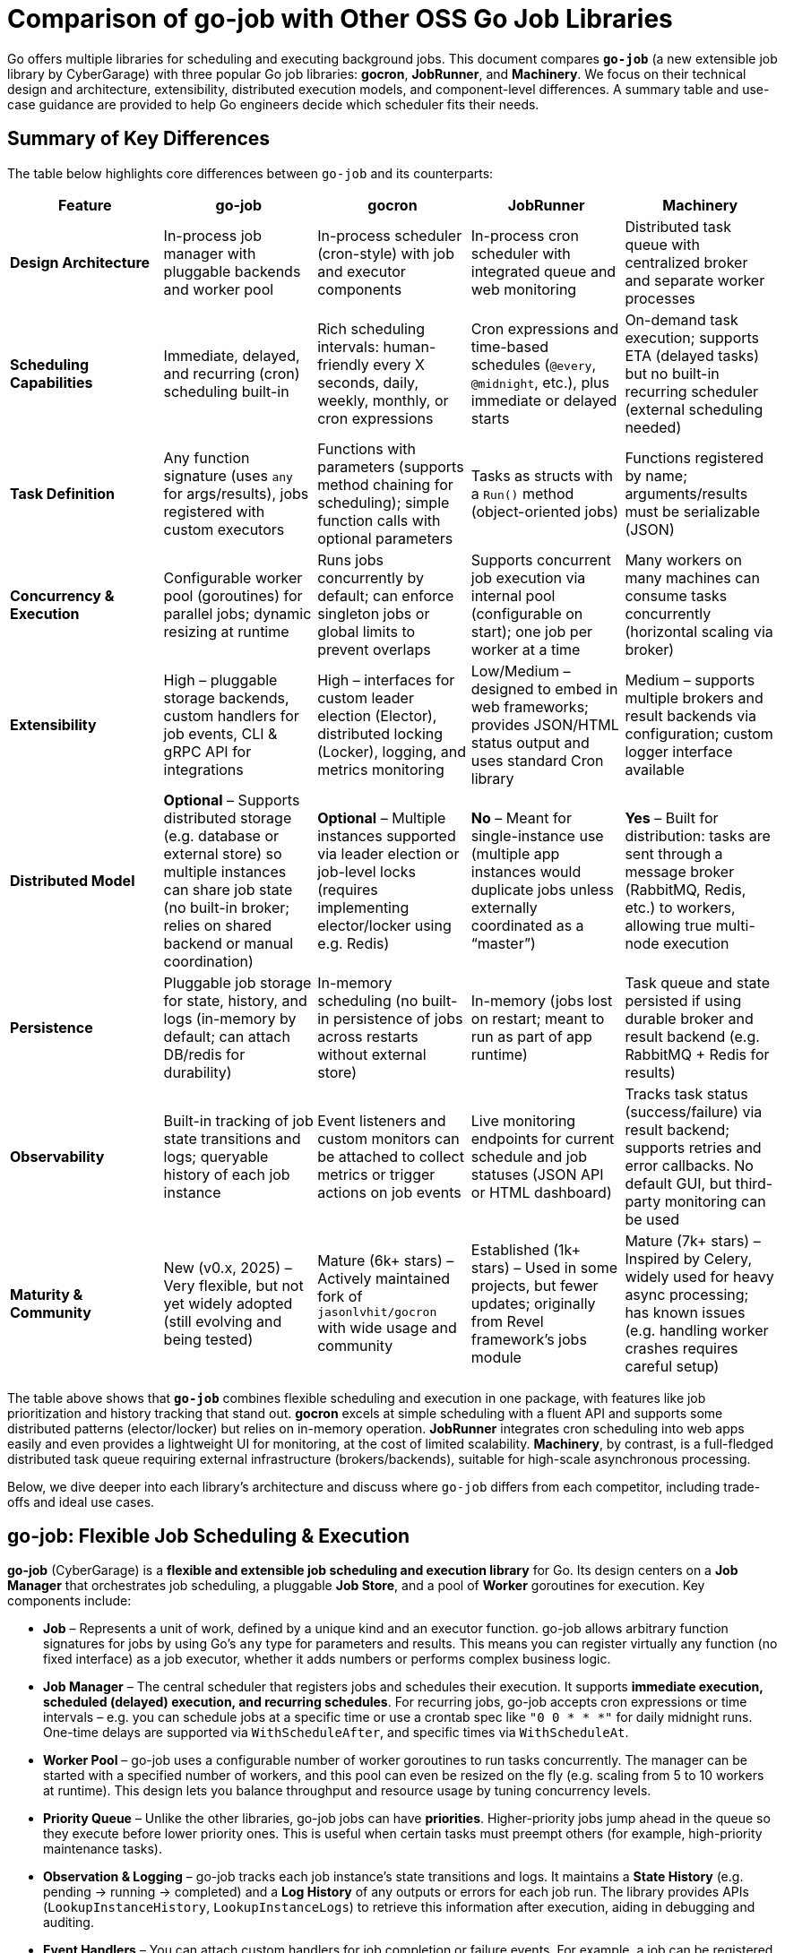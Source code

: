 = Comparison of go-job with Other OSS Go Job Libraries

Go offers multiple libraries for scheduling and executing background jobs. This document compares **`go-job`** (a new extensible job library by CyberGarage) with three popular Go job libraries: **gocron**, **JobRunner**, and **Machinery**. We focus on their technical design and architecture, extensibility, distributed execution models, and component-level differences. A summary table and use-case guidance are provided to help Go engineers decide which scheduler fits their needs.

== Summary of Key Differences

The table below highlights core differences between `go-job` and its counterparts:

[options="header", cols="1,1,1,1,1"]
|===
| **Feature** | **go-job** | **gocron** | **JobRunner** | **Machinery**

| **Design Architecture**
| In-process job manager with pluggable backends and worker pool
| In-process scheduler (cron-style) with job and executor components
| In-process cron scheduler with integrated queue and web monitoring
| Distributed task queue with centralized broker and separate worker processes

| **Scheduling Capabilities**
| Immediate, delayed, and recurring (cron) scheduling built-in
| Rich scheduling intervals: human-friendly every X seconds, daily, weekly, monthly, or cron expressions
| Cron expressions and time-based schedules (`@every`, `@midnight`, etc.), plus immediate or delayed starts
| On-demand task execution; supports ETA (delayed tasks) but no built-in recurring scheduler (external scheduling needed)

| **Task Definition**
| Any function signature (uses `any` for args/results), jobs registered with custom executors
| Functions with parameters (supports method chaining for scheduling); simple function calls with optional parameters
| Tasks as structs with a `Run()` method (object-oriented jobs)
| Functions registered by name; arguments/results must be serializable (JSON)

| **Concurrency & Execution**
| Configurable worker pool (goroutines) for parallel jobs; dynamic resizing at runtime
| Runs jobs concurrently by default; can enforce singleton jobs or global limits to prevent overlaps
| Supports concurrent job execution via internal pool (configurable on start); one job per worker at a time
| Many workers on many machines can consume tasks concurrently (horizontal scaling via broker)

| **Extensibility**
| High – pluggable storage backends, custom handlers for job events, CLI & gRPC API for integrations
| High – interfaces for custom leader election (Elector), distributed locking (Locker), logging, and metrics monitoring
| Low/Medium – designed to embed in web frameworks; provides JSON/HTML status output and uses standard Cron library
| Medium – supports multiple brokers and result backends via configuration; custom logger interface available

| **Distributed Model**
| **Optional** – Supports distributed storage (e.g. database or external store) so multiple instances can share job state (no built-in broker; relies on shared backend or manual coordination)
| **Optional** – Multiple instances supported via leader election or job-level locks (requires implementing elector/locker using e.g. Redis)
| **No** – Meant for single-instance use (multiple app instances would duplicate jobs unless externally coordinated as a “master”)
| **Yes** – Built for distribution: tasks are sent through a message broker (RabbitMQ, Redis, etc.) to workers, allowing true multi-node execution

| **Persistence**
| Pluggable job storage for state, history, and logs (in-memory by default; can attach DB/redis for durability)
| In-memory scheduling (no built-in persistence of jobs across restarts without external store)
| In-memory (jobs lost on restart; meant to run as part of app runtime)
| Task queue and state persisted if using durable broker and result backend (e.g. RabbitMQ + Redis for results)

| **Observability**
| Built-in tracking of job state transitions and logs; queryable history of each job instance
| Event listeners and custom monitors can be attached to collect metrics or trigger actions on job events
| Live monitoring endpoints for current schedule and job statuses (JSON API or HTML dashboard)
| Tracks task status (success/failure) via result backend; supports retries and error callbacks. No default GUI, but third-party monitoring can be used

| **Maturity & Community**
| New (v0.x, 2025) – Very flexible, but not yet widely adopted (still evolving and being tested)
| Mature (6k+ stars) – Actively maintained fork of `jasonlvhit/gocron` with wide usage and community
| Established (1k+ stars) – Used in some projects, but fewer updates; originally from Revel framework’s jobs module
| Mature (7k+ stars) – Inspired by Celery, widely used for heavy async processing; has known issues (e.g. handling worker crashes requires careful setup)

|===

The table above shows that **`go-job`** combines flexible scheduling and execution in one package, with features like job prioritization and history tracking that stand out. **gocron** excels at simple scheduling with a fluent API and supports some distributed patterns (elector/locker) but relies on in-memory operation. **JobRunner** integrates cron scheduling into web apps easily and even provides a lightweight UI for monitoring, at the cost of limited scalability. **Machinery**, by contrast, is a full-fledged distributed task queue requiring external infrastructure (brokers/backends), suitable for high-scale asynchronous processing.

Below, we dive deeper into each library’s architecture and discuss where `go-job` differs from each competitor, including trade-offs and ideal use cases.

== go-job: Flexible Job Scheduling & Execution

**go-job** (CyberGarage) is a **flexible and extensible job scheduling and execution library** for Go. Its design centers on a **Job Manager** that orchestrates job scheduling, a pluggable **Job Store**, and a pool of **Worker** goroutines for execution. Key components include:

* **Job** – Represents a unit of work, defined by a unique kind and an executor function. go-job allows arbitrary function signatures for jobs by using Go’s `any` type for parameters and results. This means you can register virtually any function (no fixed interface) as a job executor, whether it adds numbers or performs complex business logic.
* **Job Manager** – The central scheduler that registers jobs and schedules their execution. It supports **immediate execution, scheduled (delayed) execution, and recurring schedules**. For recurring jobs, go-job accepts cron expressions or time intervals – e.g. you can schedule jobs at a specific time or use a crontab spec like `"0 0 * * *"` for daily midnight runs. One-time delays are supported via `WithScheduleAfter`, and specific times via `WithScheduleAt`.
* **Worker Pool** – go-job uses a configurable number of worker goroutines to run tasks concurrently. The manager can be started with a specified number of workers, and this pool can even be resized on the fly (e.g. scaling from 5 to 10 workers at runtime). This design lets you balance throughput and resource usage by tuning concurrency levels.
* **Priority Queue** – Unlike the other libraries, go-job jobs can have **priorities**. Higher-priority jobs jump ahead in the queue so they execute before lower priority ones. This is useful when certain tasks must preempt others (for example, high-priority maintenance tasks).
* **Observation & Logging** – go-job tracks each job instance’s state transitions and logs. It maintains a **State History** (e.g. pending -> running -> completed) and a **Log History** of any outputs or errors for each job run. The library provides APIs (`LookupInstanceHistory`, `LookupInstanceLogs`) to retrieve this information after execution, aiding in debugging and auditing.
* **Event Handlers** – You can attach custom handlers for job completion or failure events. For example, a job can be registered with a `WithCompleteProcessor` or `WithTerminateProcessor` to define custom logic when a job finishes or errors out (such as logging the result or sending alerts). This makes it easy to extend behavior on job events (e.g. notifications, cleanup actions).
* **CLI & gRPC API** – go-job includes a CLI tool (`jobctl`) and a gRPC API for controlling the job system externally. This indicates you can manage and monitor the job scheduler as a service, which is useful in production environments for remote administration or building a UI.

**Extensibility:** go-job is built with extensibility in mind. It supports **distributed storage backends** for job definitions and state. By default, jobs and their metadata live in-memory, but you can plug in a persistent store (e.g. a database, Redis, etc.) via the storage interface. This not only provides durability (jobs aren’t lost on restart) but also enables multiple processes to coordinate through a shared store. The library’s plugin system (see “Plug-In Guide”) allows customization or replacement of components like logging (it uses CyberGarage’s `go-logger` internally) and safecast for type conversions. In short, go-job can be adapted to various environments – embedded in a single service or potentially as a standalone job server with a DB back-end.

**Distributed Execution Model:** While go-job runs inside a single Go process by default, its design supports **distributed job processing** in two ways. First, using a shared storage backend means multiple instances of your service can register and pull from the same job queue, ensuring jobs aren’t duplicated and enabling failover (though go-job would rely on the backend for locking or atomic updates). Second, the library provides an **elector/locker-like mechanism** via its storage or coordination plugins (the documentation hints at support for both local and distributed environments). This suggests you could deploy go-job on several nodes and elect a leader or use a locking strategy to have only one instance execute a given job at a time, similar to gocron’s approach. However, since go-job is new, these distributed features likely require careful setup, and a full broker-based distribution like Machinery is not built-in. The trade-off is that go-job avoids the overhead of external message brokers, but scaling beyond one process needs a custom integration (the benefit is flexibility to choose how to distribute, e.g., via database locks or coordination service).

**Where go-job Excels:** go-job’s strength is in its **versatility and rich feature set**. It offers the convenience of an in-process scheduler like gocron (cron syntax, intervals, etc.) combined with features typical of larger job systems (priorities, job history, hooks, persistence options). This makes it ideal for building a **scalable job processing system within your Go application**. If you need fine-grained control over job execution (e.g. prioritizing certain jobs, tracking each job’s outcome, dynamically scaling workers) and possibly want to support both standalone and distributed modes, go-job provides those hooks out of the box. It’s essentially a one-stop solution for scheduling and executing jobs with high flexibility.

**Trade-offs:** As a new library (0.x release), go-job may not be as battle-tested as the others. Its advanced features add complexity; integrating a custom storage backend or using the gRPC API requires additional work compared to simpler libraries. For simple periodic tasks in a single service, go-job could be overkill if you don’t need job history or custom executors. Also, while it **can** work in distributed settings, it’s not as straightforward as a dedicated task queue – you must configure a shared store or coordination mechanism. Engineers should weigh whether they need the extra capabilities of go-job or if a simpler solution suffices for their use case.

== gocron: Elegant Scheduling Made Simple

**gocron** is a popular, lightweight job scheduling library for Go that provides a fluent, cron-like scheduling API. It focuses on making it easy to schedule Go functions at various intervals or specific times, all within the same process. Key aspects of gocron’s design:

* **Scheduler and Job Model:** gocron’s core is the **Scheduler**, which holds a collection of scheduled **Jobs**. Each Job in gocron encapsulates a task (a function and its parameters) and the schedule on which it should run. The **Executor** component internally handles running the job’s function when the time comes, and manages concurrency rules (like not overlapping runs). In practice, you create a scheduler (optionally specifying a timezone), then add jobs via a chainable API (for example: `s.Every(1).Day().At("10:30").Do(taskFunc)`).
* **Scheduling Capabilities:** gocron supports a wide range of scheduling options out of the box. You can schedule jobs at fixed intervals (every N seconds/minutes/hours), daily at specific times, weekly on specific days, monthly, and more. It also directly supports **Cron expressions** for complex recurring patterns. This makes it very flexible for expressing schedules. Additionally, gocron can run a job once at a specific time or immediately. Time zone support is a notable feature – you can set the scheduler’s time location (e.g. UTC or local) so that “every day at 8am” honors the correct timezone.
* **Concurrency and Overlap Control:** By default, gocron will spawn new goroutines to run jobs, allowing jobs to execute concurrently if their schedules align. However, it provides mechanisms to control concurrency. For instance, jobs can be made **singleton**, meaning if one execution is still running when the next is due, you can choose to skip the overlapping run or queue it (wait). There’s also a global scheduler limit mode if needed. This helps prevent multiple concurrent runs of the same long-running job. Gocron’s internal **Executor** ensures these rules are respected, so you don’t accidentally have overlapping executions of a job that should run serially.
* **Extensibility via Interfaces:** Though lightweight, gocron allows extension through several interfaces:

  * **Distributed Coordination:** gocron supports running **multiple instances** of the scheduler in a distributed system. It provides an **Elector** interface for leader election, so you can elect one instance as the primary scheduler at a time. Alternatively, it offers a **Locker** interface to lock each job run individually. For example, you could use a Redis-based Locker so that when a job is due, only one instance gets the lock to execute it. These features are optional but enable basic distributed scheduling without duplicate executions.
  * **Logging and Monitoring:** You can plug in a custom logger (implement gocron’s Logger interface) to route logs through your preferred logging library. Moreover, gocron has a **Monitor** interface that lets you collect metrics or status of job executions. This is useful for integrating with monitoring systems or for debugging – e.g. track how long jobs take, or whether they error.
  * **Event Listeners:** gocron allows attaching listeners for job events. For example, you can listen for job start, success, or error events on either a specific job or the scheduler as a whole. This can be used to trigger custom actions (such as sending a notification if a job fails).
* **In-Memory Operation:** gocron stores scheduled jobs in memory (inside the Scheduler). It does not persist schedules or job state to disk or database out-of-the-box. This means if your process restarts, you need to reschedule jobs in code. It also means by default it’s not fault-tolerant to process crashes (though you could mitigate this by externally storing what to schedule, or by running multiple instances with leader election as mentioned). The upside is simplicity and speed – there’s no heavy initialization or external dependencies.

**Comparison to go-job:** Both go-job and gocron provide scheduling, but they differ in scope. gocron is laser-focused on **recurring scheduling with a clean API**, making it simple to use for common cron-type tasks. It lacks some of go-job’s advanced features: for example, gocron does not natively provide a job priority queue or built-in job result tracking. If you need to record job execution history or have complex per-job configurations beyond scheduling, you would need to build that on top or use hooks (like the event listeners). gocron also doesn’t come with persistent storage; by contrast, go-job allows plugging a storage backend to survive restarts. On the other hand, gocron has the advantage of maturity and simplicity – it’s a smaller, time-tested codebase (a fork of a long-used scheduler library) and integrates easily. It also has specialty features like **timezone handling** and a very expressive scheduling DSL, which go-job would require manually specifying (go-job uses standard cron spec strings or Go `time.Time` scheduling, without a fluent chaining API).

**Use Cases:** gocron is well-suited for applications that need to perform **periodic tasks** or run tasks at specific times, with minimal fuss. For example, scheduling nightly database cleanups, sending emails every hour, rotating logs daily, etc., can be done in a few lines using gocron’s fluent API. It’s commonly used in monolithic apps or microservices that have some background jobs alongside their main function. Gocron shines in scenarios where you don’t need a distributed worker system but just a reliable in-process scheduler. It can also handle moderately complex schedules (like “every Monday and Thursday at 3AM” or “every 5 minutes between 9-5 on weekdays”). With its new support for distributed locking/election, it can provide **high availability** for critical scheduled tasks (e.g. running in multiple instances for failover), though this requires additional setup (implementing a locking mechanism via Redis, etc.). The trade-off is that gocron by itself will not queue up tasks for durable processing or handle long-running tasks beyond the app’s lifecycle. If your needs grow to **persisting tasks or scaling out processing**, you might combine gocron with a message queue or move to a system like Machinery.

In summary, gocron offers a **simple, powerful scheduling utility** for Go apps. It differs from go-job by being more narrowly focused on scheduling (with some coordination ability), whereas go-job offers a more expansive job processing framework. Choose gocron if you want quick setup and a proven scheduler for recurring tasks, especially if your jobs are relatively quick and you manage them in-process.

== JobRunner: Embedded Cron with Live Monitoring

**JobRunner** (github.com/bamzi/jobrunner) is a framework that integrates background job scheduling and execution into Go web applications, aiming to keep job processing **“outside of the request flow”** of HTTP handlers. It was inspired by the Jobs module of the Revel web framework and built on top of the robust `robfig/cron` library. Its design and features include:

* **Cron-Based Scheduler:** JobRunner uses Cron expressions under the hood for scheduling recurring jobs. You schedule tasks using strings like `"@every 5s"` or standard cron specs (with seconds granularity). This gives it similar scheduling capability to other cron-based libraries (hourly, daily, etc., as well as immediate and one-off scheduling).
* **Job Definition:** To define a task for JobRunner, you create a type with a no-arg `Run()` method. This follows an interface pattern (any struct that implements `Run()` can be scheduled). When the scheduled time comes, JobRunner will instantiate your struct and call its `Run()` method in a goroutine. This approach is slightly different from function-based jobs – it encourages grouping job-related data or configuration into the struct if needed. However, it’s less flexible than go-job’s arbitrary function support; you must adhere to the `Run()` signature.
* **Execution Model:** JobRunner runs within your application process. When you call `jobrunner.Start()`, it optionally takes two integers: pool size and number of concurrent jobs. These likely configure an internal worker pool or limits (documentation suggests the first might schedule lookahead or job buffer, and the second is how many jobs can run at the same time). Essentially, JobRunner ensures that jobs are executed asynchronously from HTTP requests – if you trigger a job via an API call, the response can return immediately while the job runs in the background. This was a primary motivation for its creation: **reducing web request latency by offloading work to background jobs**.
* **Queueing and “Now/In/Every” Functions:** In addition to scheduled cron jobs, you can also queue jobs to run immediately or after a delay. JobRunner provides convenient methods:

  * `jobrunner.Now(job)` – execute a job as soon as possible (immediately).
  * `jobrunner.In(duration, job)` – execute a job once after the specified delay.
  * `jobrunner.Every(interval, job)` – schedule a recurring job at the given interval (an alternative to cron specs).
    These mirror common scheduling needs and correspond to features in go-job and gocron (immediate and delayed execution).
* **Live Monitoring Dashboard:** One standout feature of JobRunner is its built-in **monitoring**. The library can expose the current schedule and status of jobs via a simple web interface or JSON API. As shown in the examples, you can mount:

  * `jobrunner.StatusJson()` on an endpoint to get a JSON snapshot of scheduled jobs and their statuses.
  * `jobrunner.StatusPage()` to get an HTML page (backed by a template) showing a human-friendly dashboard of job statuses.

  This live monitoring shows which jobs are due, which are running, and possibly recent runs. It’s very useful for development and debugging, and provides a quick health check of the scheduler. None of the other libraries provide a built-in UI out of the box; JobRunner’s lightweight web UI is a differentiator.
* **Integration with Web Frameworks:** JobRunner is framework-agnostic, but it’s often used with popular Go web frameworks. The README mentions compatibility with Gin, Echo, Martini, Beego, etc., and indeed the monitoring endpoints integrate naturally as HTTP routes. The idea is you add JobRunner to your existing web service rather than running a separate service for jobs. This tight coupling is intentional – the creators argue it avoids premature microservices, keeping the system simple until scaling is necessary.

**Comparison to go-job:** JobRunner and go-job have overlapping goals but with different philosophies. Both can execute jobs immediately or on a schedule, but:

* **Architecture:** go-job is more of a **generic job library** that could be used to build a job service or embedded in an app, whereas **JobRunner is explicitly about in-app scheduling** for web apps. The JobRunner README emphasizes using it to keep work out of HTTP request paths for better latency.
* **Features:** go-job provides more **advanced features** (priorities, distributed backend, rich state tracking). JobRunner, by contrast, provides a **built-in UI and simpler interface** but doesn’t support multiple nodes or persistent storage. It queues jobs in-memory. If a JobRunner process stops, scheduled tasks would need to be rescheduled on start; there’s no built-in persistence or hand-off.
* **Extensibility:** JobRunner is relatively limited in extension. It doesn’t have plugins for custom storage or locking. It’s intended to be simple – if you outgrow it (needing scale or persistence), the advice is to “decouple your JobRunners into a dedicated app” or move to another solution. go-job, on the other hand, could potentially scale with the application by switching backends or adding coordination.

**Use Cases:** JobRunner is best suited when you have a web service (or API server) that needs to perform background tasks like sending emails, cleaning databases, or other periodic jobs *and* you want to keep everything self-contained. The library’s authors give examples such as sending welcome emails after user signup, running periodic maintenance tasks, and sending analytics reports at intervals. Essentially, it’s for **medium-scale applications** where simplicity and quick integration matter more than raw scalability. The integrated monitoring is helpful in an ops context – developers can hit the `/jobrunner/status` endpoints to see what’s happening inside the app.

By using JobRunner, you avoid deploying a separate job server or queue; your codebase and deployment remain unified. The trade-off is that you’re limited to one instance (or you risk duplicate job execution). If you run multiple instances of an app with JobRunner, you’d typically designate one as the “job runner” while others don’t start the scheduler, or use some external locking to ensure only one node runs jobs – but JobRunner itself doesn’t provide that mechanism. Its `Shutdown()` method even notes that it requeues interrupted jobs to a “master node”, implying the design expects a single master scheduler in a cluster.

In comparison to go-job, an engineer might choose JobRunner if they value its quick integration and UI, and their job processing needs are modest (a small number of jobs, tolerable to run on one machine). go-job would be chosen for more complex needs like cross-node distribution, detailed job analytics, or varied function signatures. For straightforward scheduling in a web app, JobRunner offers an **easy on-ramp with minimal code**, leveraging Cron under the hood and providing some nice extras.

== Machinery: Distributed Task Queue for Microservices

**Machinery** (github.com/RichardKnop/machinery) takes a very different approach from the in-process schedulers. It is an **asynchronous task queue** system, inspired by tools like Celery (Python), designed for distributed environments. Machinery’s architecture and components are akin to a full job processing service:

* **Broker and Workers:** At its core, Machinery uses a **message broker** to mediate between producers (code that sends tasks) and **workers** that consume and execute tasks. Supported brokers include RabbitMQ (AMQP), Redis, AWS SQS, Google Cloud Pub/Sub, etc.. You start a Machinery **Server** in your Go app with a chosen broker configuration, and you launch one or more **Worker** processes (could be separate processes or goroutines) that connect to this broker. When you send a task to Machinery, it is enqueued on the broker; any available worker can pick it up and run it concurrently. This design allows horizontal scaling – you can add more worker processes on different machines to increase throughput.
* **Tasks and Signatures:** A **Task** in Machinery is a function that you register with the server (each task has a name string). You typically define functions that return an error (and possibly a result) and then register them like `server.RegisterTasks(map[string]interface{}{ "sendEmail": SendEmailFunc, ... })`. To execute a task, you construct a **Signature**, which includes the task name and arguments (and metadata like optional retry count, ETA for scheduling later, or callback signatures for chaining). The signature is then sent to the server (which publishes it to the broker). This decoupling means the calling code doesn’t run the task, it just enqueues it.
* **Distributed Execution Model:** Machinery is inherently distributed – tasks can be produced by any service instance and will be consumed by whichever worker gets the message. This is ideal for a microservices or large application setup where you might have a pool of workers dedicated to background jobs. Machinery supports **concurrency at multiple levels**: multiple workers, each can run multiple goroutines to process tasks (you can configure each worker with a concurrency level).
* **Result Backend and State:** To keep track of task results and state, Machinery supports various **result backends**. These include Redis, MongoDB, Memcache, or using the broker itself for state. When a task completes or fails, the worker can store the outcome in the result backend. This allows other parts of your application to poll or fetch the result (for example, if you need to get the return value of a task or confirm its completion). Task states like *started*, *successful*, *failed*, etc., are maintained. By default, results expire after some time (configurable) to avoid unbounded growth of the backend.
* **Retries and Error Handling:** Machinery has built-in support for retries – you can specify how many retries a task should have if it fails, and it uses an exponential backoff (Fibonacci sequence by default) for scheduling the retries. If a task errors out beyond retries, the error is recorded. You can also define **error callbacks** or success callbacks in the task signature (to create workflows on failure or success). However, it’s worth noting that Machinery’s default failure recovery might not handle certain scenarios automatically – for example, if a worker process crashes mid-task, that task could be lost if not acknowledged properly, as users have noted.
* **Workflow Composition:** Machinery provides mechanisms to compose tasks into **workflows**. You can chain tasks (where one’s output feeds another), set up groups of tasks to run in parallel, and even have chords (where a set of tasks run in parallel and then a callback runs after all complete). This is a powerful feature for orchestrating multi-step processing pipelines entirely within the Machinery system.
* **Extensibility:** Being a large framework, Machinery allows some extension:

  * You can implement a custom **logger** interface to integrate with your logging system.
  * It is configurable via a config struct or file for aspects like broker URLs, default queue names, result backend, etc., rather than code changes.
  * If needed, one could add new broker backends by implementing Machinery’s broker interface (though the common ones are already supported).

  One thing Machinery does not focus on is the scheduling of recurring tasks – it doesn’t have a built-in cron facility. You would either trigger tasks on a schedule via an external scheduler or by having tasks re-queue themselves (not as straightforward). For recurring jobs, one might actually use Machinery in conjunction with something like gocron or cron in a producer service.

**Comparison to go-job:** Machinery operates at a different scale and complexity level:

* **Infrastructure**: go-job runs in-memory (with optional DB), whereas Machinery **requires external infrastructure** (e.g., a RabbitMQ server or Redis instance) to function. This adds operational overhead but provides durability and cross-language compatibility (theoretically, though Machinery is mostly Go, tasks could be sent from other languages if they push messages of correct format).
* **Distributed vs Local**: Machinery is *naturally distributed*. It excels when you need to fan out work to many worker nodes. go-job can be used in a distributed fashion but doesn’t inherently distribute tasks via a broker; it’s more like a coordinated in-process scheduler. For example, if you have 1000 tasks to run, Machinery could distribute these across 10 workers on 10 machines easily. go-job would typically run those in 10 goroutines on 1 machine (or if you had 10 processes with a shared DB, each might take some tasks, but that coordination is not as transparent as Machinery’s message queue).
* **Scheduling**: go-job directly supports scheduling tasks to run at certain times (cron or delay). Machinery requires setting an ETA on a task for a delayed execution, but for recurring schedules you’d manually re-enqueue tasks or integrate with cron. If your application needs both complex scheduling *and* distributed execution, you might actually end up combining tools (or using go-job with a DB on multiple nodes, or using gocron to enqueue Machinery tasks).
* **Feature richness**: Machinery offers features for robust pipelines (workflows, groups, chords) which go-job doesn’t explicitly provide – in go-job each scheduled job is independent (though you could schedule subsequent jobs in a completion handler as a form of chaining). If you need to orchestrate multi-step jobs with dependencies, Machinery has an advantage.
* **Reliability**: Machinery can be very reliable if configured correctly (persistent broker, reliable backend). However, as an anecdote, there have been concerns: for instance, if a worker dies during execution, tasks might be lost if the broker doesn’t requeue them (one user noted the lack of automatic task requeue on worker crash, calling failure recovery a “must-have” that was missing). In a typical RabbitMQ setup with acknowledgments, tasks should requeue on unacknowledged failure, but you need to ensure your workers and Machinery are set up for that (this might have been a bug or misconfiguration in the past).

**Use Cases:** Machinery is tailored for **high-scale, distributed processing**. If you have a microservices architecture or a large application where background jobs need to run on a cluster of workers, Machinery is a strong choice. Example use cases:

* Processing user-generated content (images, videos) in the background across a fleet of worker nodes.
* Handling a stream of tasks (from a web frontend or other services) that must be executed asynchronously to decouple them from request/response lifecycle.
* Executing workflows that consist of multiple tasks, possibly in parallel (e.g., generating reports by gathering data from various sources concurrently, then aggregating).
* Cases where you need reliability and durability – tasks should survive process restarts and be retried if failed. Machinery, with a proper broker and backend, provides that durability (the tasks live in an external queue, not just memory).

Engineers should consider Machinery when the job processing load is too large for a single process or when they require a robust, standalone job processing service. It is more complex to set up than go-job or the others, but it **scales horizontally** and can serve as a centralized job queue for multiple producers and consumers. In contrast, go-job would be chosen when you want to keep things within the Go app and perhaps avoid running external services, or when fine-grained scheduling and integration in a single codebase is paramount.

Machinery and go-job actually could complement each other: for example, you might use go-job for scheduling recurring jobs that then enqueue tasks into Machinery for distributed execution. But if comparing one-to-one, **go-job vs Machinery** comes down to **embedded scheduler vs full-blown distributed queue**. go-job differentiates itself by not requiring a message broker and by providing built-in scheduling, at the cost of needing custom setups for multi-node scaling; Machinery excels in a cloud/distributed scenario but lacks native scheduling and is heavier to operate.

== Typical Use Cases and Recommendations

When deciding which job library to use, consider the specific requirements of your project. Here’s a summary of typical use cases for each library and where each one shines:

**go-job: Scalable In-App Job Processing** – Use go-job when you need a versatile job system *within* your Go application that can grow in complexity. It’s great for building a central job manager in a service that might handle many different job types. For instance, if you are implementing a **microservice that orchestrates business workflows** (with steps needing scheduling, fan-out, and tracking), go-job provides the building blocks (scheduling, priority, logging) in one package. It is also suitable if you anticipate the need for **distributed job coordination** without introducing a message broker – e.g., several instances of an internal tool sharing a database to distribute tasks. Keep in mind it’s a newer project, so ensure to validate its stability for your use case.

**gocron: Simple Scheduled Tasks** – Choose gocron for straightforward scheduling needs in a single service. If your use case is **periodic jobs like cron jobs** (hourly tasks, daily email reports, cleanup jobs, etc.) and you want an easy, reliable way to schedule them in code, gocron is ideal. It requires minimal setup and has a very readable syntax for schedules. Gocron is perfect for scenarios like “**Every night at 2am, do X**” or “**Every 5 minutes, poll an API**.” It can be used in API servers, CLI tools, or any Go program that needs timed tasks. It’s also a good choice when you might have a **backup instance** of your service and want failover for tasks – using its distributed locker or elector, you can run two instances and ensure only one runs the jobs at a time. However, if you need guaranteed execution even if the app restarts or complex job logic, you may need to add persistence or switch to a sturdier system.

**JobRunner: Background Jobs in Web Apps** – Use JobRunner when you have a web application (or any HTTP/RPC service) that needs to offload some work asynchronously, and you want a quick solution integrated with your app. Typical cases include **sending emails or notifications after a user action**, **performing periodic maintenance tasks in the same app that serves requests**, or generating reports on a schedule. JobRunner is especially attractive if you want a built-in **status dashboard** to see what jobs are scheduled or running – for example, in an internal admin panel for your app, you could embed JobRunner’s HTML status page for easy monitoring. It’s a good fit for small-to-medium projects where jobs are not too numerous or heavy, and where running them on a single node is acceptable. As your system grows, you should be prepared to migrate to a more distributed approach, since JobRunner doesn’t scale out of one process easily (you’d likely designate one instance of your service to run all jobs).

**Machinery: Distributed Task Queue Service** – Opt for Machinery when you need a **robust, distributed job processing infrastructure** decoupled from your web/application servers. This is common in large-scale systems or microservice architectures – for example, an e-commerce platform where various services produce tasks (sending order confirmation emails, generating thumbnails, updating search indexes) that are handled by a pool of worker services. If your jobs are CPU or I/O intensive and you want to run many in parallel across multiple machines, Machinery is designed for that. It provides reliability features (acknowledgements, retries) and can leverage durable message brokers and databases for persistence. Use Machinery when you essentially need a **central job queue** that many producers and consumers can talk to, and when you want to be able to scale workers independently of your main application. The trade-off is increased complexity – you’ll need to run and manage the broker (and possibly a result backend service), and coordinate deployment of workers. For purely time-based recurring jobs, Machinery alone isn’t sufficient – you might trigger Machinery tasks using another scheduler (even something like go-job or gocron in a dispatcher service). But for **on-demand asynchronous tasks with high scalability requirements**, Machinery excels.

== Conclusion

Each of these Go libraries targets a slightly different problem space in job scheduling and execution:

* **go-job** offers a comprehensive in-process solution with many features typically found in larger systems, making it a strong choice for applications that need flexible scheduling, rich job management, and the option to scale or distribute later on.
* **gocron** provides a clean and focused scheduler for recurring tasks, ideal for straightforward periodic job needs with minimal overhead.
* **JobRunner** integrates jobs into web apps seamlessly, offering convenience and a UI, but is limited to simpler, single-node scenarios.
* **Machinery** operates at the distributed systems level, suitable for building a scalable background task processing service when an application outgrows the simplicity of in-process scheduling.

When evaluating which scheduler to use, consider factors like: **Does it need to survive restarts or work across multiple servers?** **How complex are the scheduling requirements?** **Do I need features like prioritization or monitoring?** **How much infrastructure am I willing to maintain?** A Go developer in production should match the library to the job at hand: use the lighter tools for simpler tasks and lower volume, and bring in the heavy-duty frameworks when scaling and robustness are paramount. By understanding the design and trade-offs of go-job versus gocron, JobRunner, and Machinery, you can select the right tool to confidently schedule and run jobs in your Go systems.

== References

* https://github.com/cybergarage/go-job[go-job - CyberGarage]
** https://github.com/cybergarage/go-job/blob/main/doc/overview.adoc[go-job Overview]
** https://github.com/cybergarage/go-job/blob/main/doc/design.adoc[go-job Design and Architecture]
** https://pkg.go.dev/github.com/cybergarage/go-job[GoDoc - go-job]
* https://github.com/go-co-op/gocron[gocron - go-co-op]
** https://github.com/go-co-op/gocron/blob/master/README.md#gocron-features[gocron Features Documentation]
** https://pkg.go.dev/github.com/go-co-op/gocron[GoDoc - gocron]
* https://github.com/bamzi/jobrunner[JobRunner - bamzi]
** https://pkg.go.dev/github.com/bamzi/jobrunner[GoDoc - JobRunner]
* https://github.com/RichardKnop/machinery[Machinery - Richard Knop]
** https://pkg.go.dev/github.com/RichardKnop/machinery[GoDoc - Machinery]
